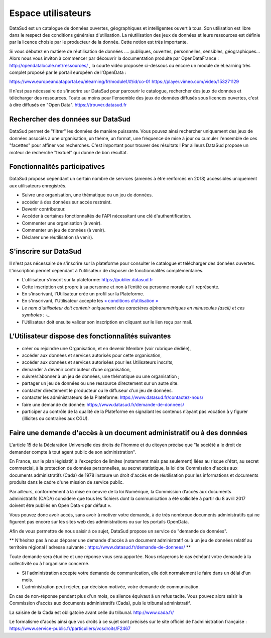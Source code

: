 ===================
Espace utilisateurs
===================

DataSud est un catalogue de données ouvertes, géographiques et intelligentes ouvert à tous. Son utilisation est libre dans le respect des conditions générales d'utilisation. La réutilisation des jeux de données et leurs ressources est définie par la licence choisie par le producteur de la donnée. Cette notion est très importante. 

Si vous débutez en matière de réutilisation de données .... publiques, ouvertes, personnelles, sensibles, géographiques... Alors nous vous inviton à commencer par découvrir la documentation produite par OpenDataFrance : http://opendatalocale.net/ressources/ 
, la courte vidéo proposée ci-dessous ou encore un module de eLearning très complet proposé par le portail européen de l'OpenData :

https://www.europeandataportal.eu/elearning/fr/module1/#/id/co-01
https://player.vimeo.com/video/153271129

Il n'est pas nécessaire de s'inscrire sur DataSud pour parcourir le catalogue, rechercher des jeux de données et télécharger des ressources. Toute au moins pour l'ensemble des jeux de données diffusés sous licences ouvertes, c'est à dire diffusés en "Open Data". https://trouver.datasud.fr 

-------------------------------------------
Rechercher des données sur DataSud
-------------------------------------------

DataSud permet de "filtrer" les données de manière puissante. Vous pouvez ainsi rechercher uniquement des jeux de données associés à une organisation, un thème, un format, une fréquence de mise à jour ou cumuler l'ensemble de ces "facettes" pour affiner vos recherches. C'est important pour trouver des résultats ! Par ailleurs DataSud propose un moteur de recherche "textuel" qui donne de bon résultat. 

-------------------------------------------
Fonctionnalités participatives 
-------------------------------------------

DataSud propose cependant un certain nombre de services (amenés à être renforcés en 2018) accessibles uniquement aux utilisateurs enregistrés.

- Suivre une organisation, une thématique ou un jeu de données.
- accéder à des données sur accès restreint.
- Devenir contributeur.
- Accéder à certaines fonctionnaltés de l'API nécessitant une clé d'authentification.
- Commenter une organisation (à venir).
- Commenter un jeu de données (à venir).
- Déclarer une réutilisation (à venir).

-------------------------------------------
S'inscrire sur DataSud 
-------------------------------------------

Il n'est pas nécessaire de s'inscrire sur la plateforme pour consulter le catalogue et télécharger des données ouvertes. L'inscription permet cependant à l'utilisateur de disposer de fonctionnalités complémentaires.

- L’utilisateur s’inscrit sur la plateforme: https://publier.datasud.fr
- Cette inscription est propre à sa personne et non à l’entité ou personne morale qu’il représente. 
- En s’inscrivant, l’Utilisateur crée un profil sur la Plateforme.
- En s'inscrivant, l'Utilisateur accepte les `« conditions d’utilisation » <https://www.datasud.fr/conditions-dutilisation-cgus/>`_
- *Le nom d'utilisateur doit contenir uniquement des caractères alphanumériques en minuscules (ascii) et ces symboles : -_*
- l'Utilisateur doit ensuite valider son inscription en cliquant sur le lien reçu par mail.

.. image:: CaptureDataSudConnect.PNG

.. image:: CaptureDataSudSubscribe.PNG

-------------------------------------------
L’Utilisateur dispose des fonctionnalités suivantes
-------------------------------------------

- créer ou rejoindre une Organisation, et en devenir Membre (voir rubrique dédiée),
- accéder aux données et services autorisés pour cette organisation,
- accéder aux données et services autorisées pour les Utilisateurs inscrits,
- demander à devenir contributeur d’une organisation,
- suivre/s’abonner à un jeu de données, une thématique ou une organisation ; 
- partager un jeu de données ou une ressource directement sur un autre site.
- contacter directement le producteur ou le diffuseur d'un jeu de données.
- contacter les administrateurs de la Plateforme: https://www.datasud.fr/contactez-nous/
- faire une demande de donnée: https://www.datasud.fr/demande-de-donnees/
- participer au contrôle de la qualité de la Plateforme en signalant les contenus n’ayant pas vocation à y figurer (illicites ou contraires aux CGU).

--------------------------------------------------------------------
Faire une demande d'accès à un document administratif ou à des données
--------------------------------------------------------------------

L'article 15 de la Déclaration Universelle des droits de l'homme et du citoyen précise que "la société a le droit de demander compte à tout agent public de son administration".

En France, sur le plan législatif, à l'exception de limites (notamment mais pas seulement) liées au risque d'état, au secret commercial, à la protection de données personnelles, au secret statistique, la loi dite Commission d'accès aux documents administratifs (Cada) de 1978 instaure un droit d'accès et de réutilisation pour les informations et documents produits dans le cadre d'une mission de service public.

Par ailleurs, conformément à la mise en oeuvre de la loi Numérique, la Commission d’accès aux documents administratifs (CADA) considère que tous les fichiers dont la communication a été sollicitée à partir du 8 avril 2017 doivent être publiés en Open Data « par défaut ».

Vous pouvez donc avoir accès, sans avoir à motiver votre demande, à de très nombreux documents administratifs qui ne figurent pas encore sur les sites web des administrations ou sur les portails OpenData.

Afin de vous permettre de nous saisir à ce sujet, DataSud propose un service de "demande de données".

** N'hésitez pas à nous déposer une demande d'accès à un document administratif ou à un jeu de données relatif au territoire régional  l'adresse suivante : https://www.datasud.fr/demande-de-donnees/ **

Toute demande sera étudiée et une réponse vous sera apportée. 
Nous relayerons le cas échéant votre demande à la collectivité ou à l'organisme concerné.

- Si l'administration accepte votre demande de communication, elle doit normalement le faire dans un délai d'un mois.
- L’administration peut rejeter, par décision motivée, votre demande de communication.

En cas de non-réponse pendant plus d'un mois, ce silence équivaut à un refus tacite. Vous pouvez alors saisir la Commission d'accès aux documents administratifs (Cada), puis le tribunal administratif.

La saisine de la Cada est obligatoire avant celle du tribunal. http://www.cada.fr/

Le formalisme d'accès ainsi que vos droits à ce sujet sont précisés sur le site officiel de l'administration française :
https://www.service-public.fr/particuliers/vosdroits/F2467

